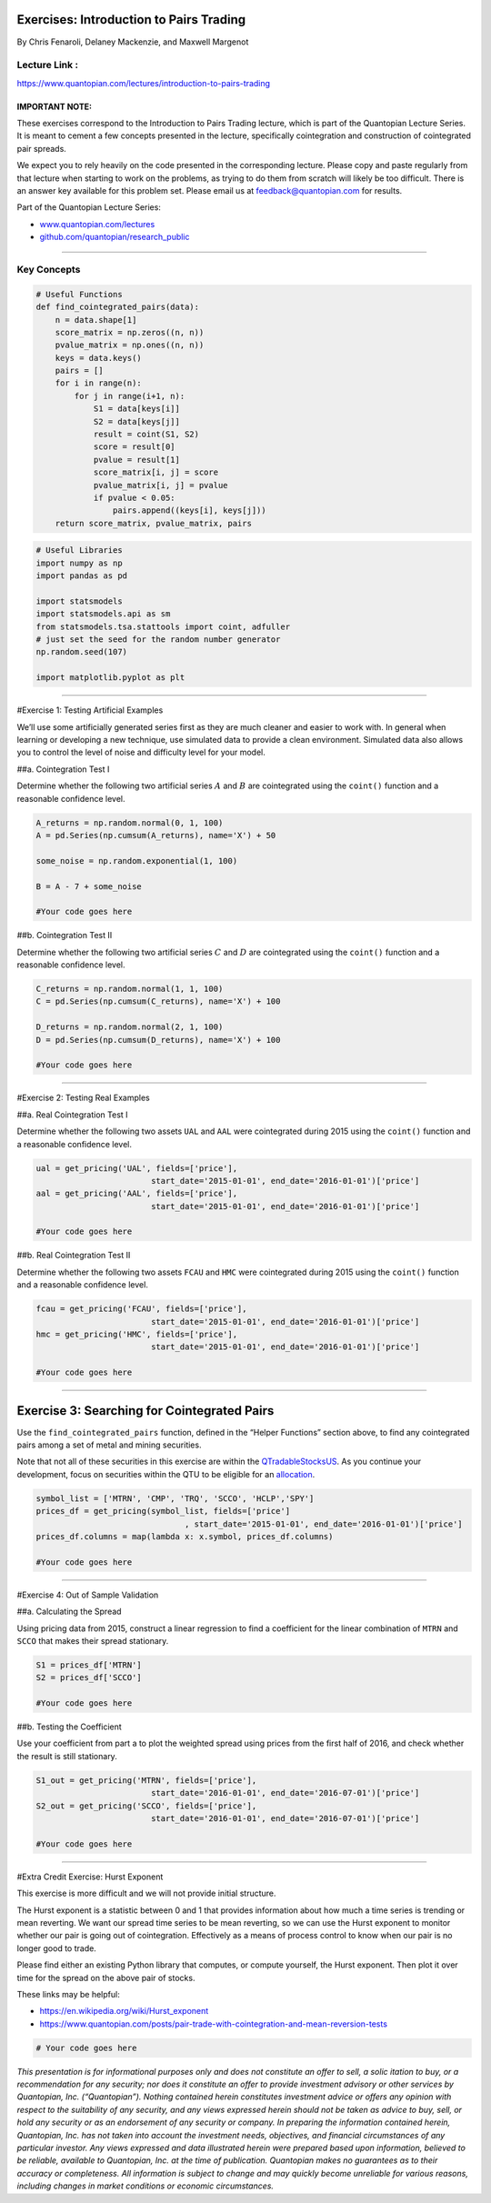 Exercises: Introduction to Pairs Trading
========================================

By Chris Fenaroli, Delaney Mackenzie, and Maxwell Margenot

Lecture Link :
--------------

https://www.quantopian.com/lectures/introduction-to-pairs-trading

IMPORTANT NOTE:
~~~~~~~~~~~~~~~

These exercises correspond to the Introduction to Pairs Trading lecture,
which is part of the Quantopian Lecture Series. It is meant to cement a
few concepts presented in the lecture, specifically cointegration and
construction of cointegrated pair spreads.

We expect you to rely heavily on the code presented in the corresponding
lecture. Please copy and paste regularly from that lecture when starting
to work on the problems, as trying to do them from scratch will likely
be too difficult. There is an answer key available for this problem set.
Please email us at feedback@quantopian.com for results.

Part of the Quantopian Lecture Series:

-  `www.quantopian.com/lectures <https://www.quantopian.com/lectures>`__
-  `github.com/quantopian/research_public <https://github.com/quantopian/research_public>`__

--------------

Key Concepts
------------

.. code:: ipython2

    # Useful Functions
    def find_cointegrated_pairs(data):
        n = data.shape[1]
        score_matrix = np.zeros((n, n))
        pvalue_matrix = np.ones((n, n))
        keys = data.keys()
        pairs = []
        for i in range(n):
            for j in range(i+1, n):
                S1 = data[keys[i]]
                S2 = data[keys[j]]
                result = coint(S1, S2)
                score = result[0]
                pvalue = result[1]
                score_matrix[i, j] = score
                pvalue_matrix[i, j] = pvalue
                if pvalue < 0.05:
                    pairs.append((keys[i], keys[j]))
        return score_matrix, pvalue_matrix, pairs

.. code:: ipython2

    # Useful Libraries
    import numpy as np
    import pandas as pd
    
    import statsmodels
    import statsmodels.api as sm
    from statsmodels.tsa.stattools import coint, adfuller
    # just set the seed for the random number generator
    np.random.seed(107)
    
    import matplotlib.pyplot as plt

--------------

#Exercise 1: Testing Artificial Examples

We’ll use some artificially generated series first as they are much
cleaner and easier to work with. In general when learning or developing
a new technique, use simulated data to provide a clean environment.
Simulated data also allows you to control the level of noise and
difficulty level for your model.

##a. Cointegration Test I

Determine whether the following two artificial series :math:`A` and
:math:`B` are cointegrated using the ``coint()`` function and a
reasonable confidence level.

.. code:: ipython2

    A_returns = np.random.normal(0, 1, 100)
    A = pd.Series(np.cumsum(A_returns), name='X') + 50
    
    some_noise = np.random.exponential(1, 100)
    
    B = A - 7 + some_noise
    
    #Your code goes here

##b. Cointegration Test II

Determine whether the following two artificial series :math:`C` and
:math:`D` are cointegrated using the ``coint()`` function and a
reasonable confidence level.

.. code:: ipython2

    C_returns = np.random.normal(1, 1, 100) 
    C = pd.Series(np.cumsum(C_returns), name='X') + 100
    
    D_returns = np.random.normal(2, 1, 100)
    D = pd.Series(np.cumsum(D_returns), name='X') + 100
    
    #Your code goes here

--------------

#Exercise 2: Testing Real Examples

##a. Real Cointegration Test I

Determine whether the following two assets ``UAL`` and ``AAL`` were
cointegrated during 2015 using the ``coint()`` function and a reasonable
confidence level.

.. code:: ipython2

    ual = get_pricing('UAL', fields=['price'], 
                            start_date='2015-01-01', end_date='2016-01-01')['price']
    aal = get_pricing('AAL', fields=['price'], 
                            start_date='2015-01-01', end_date='2016-01-01')['price']
    
    #Your code goes here

##b. Real Cointegration Test II

Determine whether the following two assets ``FCAU`` and ``HMC`` were
cointegrated during 2015 using the ``coint()`` function and a reasonable
confidence level.

.. code:: ipython2

    fcau = get_pricing('FCAU', fields=['price'], 
                            start_date='2015-01-01', end_date='2016-01-01')['price']
    hmc = get_pricing('HMC', fields=['price'], 
                            start_date='2015-01-01', end_date='2016-01-01')['price']
    
    #Your code goes here

--------------

Exercise 3: Searching for Cointegrated Pairs
============================================

Use the ``find_cointegrated_pairs`` function, defined in the “Helper
Functions” section above, to find any cointegrated pairs among a set of
metal and mining securities.

Note that not all of these securities in this exercise are within the
`QTradableStocksUS <https://www.quantopian.com/posts/working-on-our-best-universe-yet-qtradablestocksus>`__.
As you continue your development, focus on securities within the QTU to
be eligible for an `allocation <https://quantopian.com/allocation>`__.

.. code:: ipython2

    symbol_list = ['MTRN', 'CMP', 'TRQ', 'SCCO', 'HCLP','SPY']
    prices_df = get_pricing(symbol_list, fields=['price']
                                   , start_date='2015-01-01', end_date='2016-01-01')['price']
    prices_df.columns = map(lambda x: x.symbol, prices_df.columns)
    
    #Your code goes here

--------------

#Exercise 4: Out of Sample Validation

##a. Calculating the Spread

Using pricing data from 2015, construct a linear regression to find a
coefficient for the linear combination of ``MTRN`` and ``SCCO`` that
makes their spread stationary.

.. code:: ipython2

    S1 = prices_df['MTRN']
    S2 = prices_df['SCCO']
    
    #Your code goes here

##b. Testing the Coefficient

Use your coefficient from part a to plot the weighted spread using
prices from the first half of 2016, and check whether the result is
still stationary.

.. code:: ipython2

    S1_out = get_pricing('MTRN', fields=['price'], 
                            start_date='2016-01-01', end_date='2016-07-01')['price']
    S2_out = get_pricing('SCCO', fields=['price'], 
                            start_date='2016-01-01', end_date='2016-07-01')['price']
    
    #Your code goes here

--------------

#Extra Credit Exercise: Hurst Exponent

This exercise is more difficult and we will not provide initial
structure.

The Hurst exponent is a statistic between 0 and 1 that provides
information about how much a time series is trending or mean reverting.
We want our spread time series to be mean reverting, so we can use the
Hurst exponent to monitor whether our pair is going out of
cointegration. Effectively as a means of process control to know when
our pair is no longer good to trade.

Please find either an existing Python library that computes, or compute
yourself, the Hurst exponent. Then plot it over time for the spread on
the above pair of stocks.

These links may be helpful:

-  https://en.wikipedia.org/wiki/Hurst_exponent
-  https://www.quantopian.com/posts/pair-trade-with-cointegration-and-mean-reversion-tests

.. code:: ipython2

    # Your code goes here

*This presentation is for informational purposes only and does not
constitute an offer to sell, a solic itation to buy, or a recommendation
for any security; nor does it constitute an offer to provide investment
advisory or other services by Quantopian, Inc. (“Quantopian”). Nothing
contained herein constitutes investment advice or offers any opinion
with respect to the suitability of any security, and any views expressed
herein should not be taken as advice to buy, sell, or hold any security
or as an endorsement of any security or company. In preparing the
information contained herein, Quantopian, Inc. has not taken into
account the investment needs, objectives, and financial circumstances of
any particular investor. Any views expressed and data illustrated herein
were prepared based upon information, believed to be reliable, available
to Quantopian, Inc. at the time of publication. Quantopian makes no
guarantees as to their accuracy or completeness. All information is
subject to change and may quickly become unreliable for various reasons,
including changes in market conditions or economic circumstances.*

